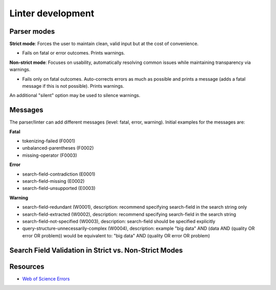 Linter development
=====================

Parser modes
----------------

**Strict mode**: Forces the user to maintain clean, valid input but at the cost of convenience.

- Fails on fatal or error outcomes. Prints warnings.

**Non-strict mode**: Focuses on usability, automatically resolving common issues while maintaining transparency via warnings.

- Fails only on fatal outcomes. Auto-corrects errors as much as possible and prints a message (adds a fatal message if this is not possible). Prints warnings.

An additional "silent" option may be used to silence warnings.

Messages
-----------------

The parser/linter can add different messages (level: fatal, error, warning). Initial examples for the messages are:

**Fatal**

- tokenizing-failed (F0001)
- unbalanced-parentheses (F0002)
- missing-operator (F0003)

**Error**

- search-field-contradiction (E0001)
- search-field-missing (E0002)
- search-field-unsupported (E0003)

**Warning**

- search-field-redundant (W0001), description: recommend specifying search-field in the search string only
- search-field-extracted (W0002), description: recommend specifying search-field in the search string
- search-field-not-specified (W0003), description: search-field should be specified explicitly
- query-structure-unnecessarily-complex (W0004), description: example "big data" AND (data AND (quality OR error OR problem)) would be equivalent to: "big data" AND (quality OR error OR problem)

Search Field Validation in Strict vs. Non-Strict Modes
----------------------------------------------------------

+----------------------------+------------------------+------------------------------+-----------------------------------------+-------------------------------------------------------------------------------+
| **Search-Field required**  | **Search String**      | **Search-Field**             | **Mode: Strict**                        | **Mode: Non-Strict**                                                          |
+----------------------------+------------------------+------------------------------+-----------------------------------------+-------------------------------------------------------------------------------+
| Yes                        | With Search-Field      | Empty                        | ok                                      | ok                                                                            |
| Yes                        | With Search-Field      | Equal to Search-String       | ok - search-field-redundant             | ok                                                                            |
| Yes                        | With Search-Field      | Different from Search-String | error: search-field-contradiction       | ok - search-field-contradiction. Parser uses Search-String per default        |
| Yes                        | Without Search-Field   | Empty                        | error: search-field-missing            | ok - search-field-missing. Parser adds `title` as the default                 |
| Yes                        | Without Search-Field   | Given                        | ok - search-field-extracted            | ok                                                                            |
| No                         | With Search-Field      | Empty                        | ok                                      | ok                                                                            |
| No                         | With Search-Field      | Equal to Search-String       | ok - search-field-redundant             | ok                                                                            |
| No                         | With Search-Field      | Different from Search-String | error: search-field-contradiction       | ok - search-field-contradiction. Parser uses Search-String per default        |
| No                         | Without Search-Field   | Empty                        | ok - search-field-not-specified        | ok - Parser uses default of database                                          |
| No                         | Without Search-Field   | Given                        | ok - search-field-extracted            | ok                                                                            |
+----------------------------+------------------------+------------------------------+-----------------------------------------+-------------------------------------------------------------------------------+


Resources
---------------

- `Web of Science Errors <https://images.webofknowledge.com/WOKRS528R6/help/TCT/ht_errors.html>`_